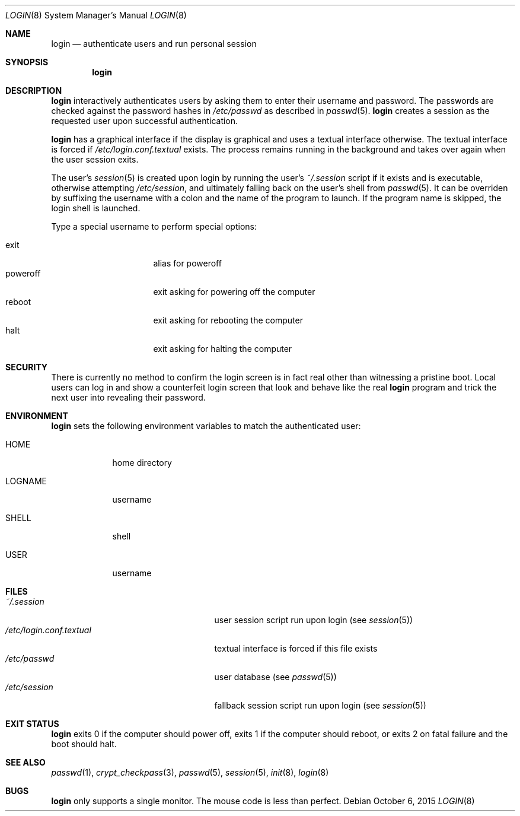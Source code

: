 .Dd October 6, 2015
.Dt LOGIN 8
.Os
.Sh NAME
.Nm login
.Nd authenticate users and run personal session
.Sh SYNOPSIS
.Nm login
.Sh DESCRIPTION
.Nm login
interactively authenticates users by asking them to enter their username and
password.
The passwords are checked against the password hashes in
.Pa /etc/passwd
as described in
.Xr passwd 5 .
.Nm login
creates a session as the requested user upon successful authentication.
.Pp
.Nm login
has a graphical interface if the display is graphical and uses a textual
interface otherwise.
The textual interface is forced if
.Pa /etc/login.conf.textual
exists.
The process remains running in the background and takes over again when the user
session exits.
.Pp
The user's
.Xr session 5
is created upon login by running the user's
.Pa ~/.session
script if it exists and is executable, otherwise attempting
.Pa /etc/session ,
and ultimately falling back on the user's shell from
.Xr passwd 5 .
It can be overriden by suffixing the username with a colon and the name of the
program to launch.
If the program name is skipped, the login shell is launched.
.Pp
Type a special username to perform special options:
.Pp
.Bl -tag -width "poweroff" -compact -offset indent
.It exit
alias for poweroff
.It poweroff
exit asking for powering off the computer
.It reboot
exit asking for rebooting the computer
.It halt
exit asking for halting the computer
.El
.Sh SECURITY
There is currently no method to confirm the login screen is in fact real other
than witnessing a pristine boot.
Local users can log in and show a counterfeit login screen that look and behave
like the real
.Nm login
program and trick the next user into revealing their password.
.Sh ENVIRONMENT
.Nm login
sets the following environment variables to match the authenticated user:
.Bl -tag -width "LOGNAME"
.It Ev HOME
home directory
.It Ev LOGNAME
username
.It Ev SHELL
shell
.It Ev USER
username
.El
.Sh FILES
.Bl -tag -width "/etc/login.conf.textual" -compact
.It Pa ~/.session
user session script run upon login (see
.Xr session 5 )
.It Pa /etc/login.conf.textual
textual interface is forced if this file exists
.It Pa /etc/passwd
user database (see
.Xr passwd 5 )
.It Pa /etc/session
fallback session script run upon login (see
.Xr session 5 )
.El
.Sh EXIT STATUS
.Nm login
exits 0 if the computer should power off, exits 1 if the computer should
reboot, or exits 2 on fatal failure and the boot should halt.
.Sh SEE ALSO
.Xr passwd 1 ,
.Xr crypt_checkpass 3 ,
.Xr passwd 5 ,
.Xr session 5 ,
.Xr init 8 ,
.Xr login 8
.Sh BUGS
.Nm login
only supports a single monitor.
The mouse code is less than perfect.
